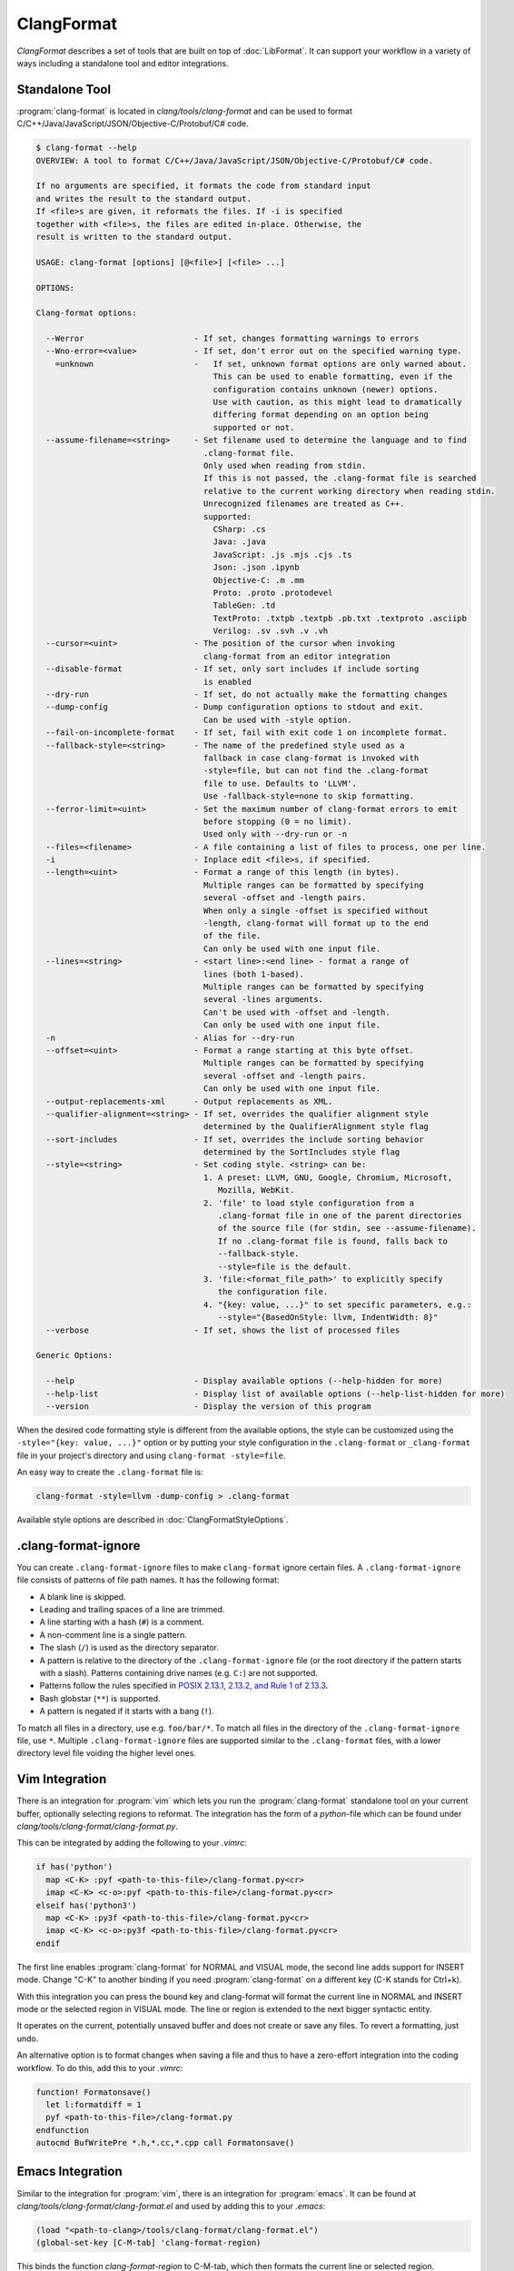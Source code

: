 ===========
ClangFormat
===========

`ClangFormat` describes a set of tools that are built on top of
:doc:`LibFormat`. It can support your workflow in a variety of ways including a
standalone tool and editor integrations.


Standalone Tool
===============

:program:`clang-format` is located in `clang/tools/clang-format` and can be used
to format C/C++/Java/JavaScript/JSON/Objective-C/Protobuf/C# code.

.. START_FORMAT_HELP

.. code-block:: console

  $ clang-format --help
  OVERVIEW: A tool to format C/C++/Java/JavaScript/JSON/Objective-C/Protobuf/C# code.

  If no arguments are specified, it formats the code from standard input
  and writes the result to the standard output.
  If <file>s are given, it reformats the files. If -i is specified
  together with <file>s, the files are edited in-place. Otherwise, the
  result is written to the standard output.

  USAGE: clang-format [options] [@<file>] [<file> ...]

  OPTIONS:

  Clang-format options:

    --Werror                       - If set, changes formatting warnings to errors
    --Wno-error=<value>            - If set, don't error out on the specified warning type.
      =unknown                     -   If set, unknown format options are only warned about.
                                       This can be used to enable formatting, even if the
                                       configuration contains unknown (newer) options.
                                       Use with caution, as this might lead to dramatically
                                       differing format depending on an option being
                                       supported or not.
    --assume-filename=<string>     - Set filename used to determine the language and to find
                                     .clang-format file.
                                     Only used when reading from stdin.
                                     If this is not passed, the .clang-format file is searched
                                     relative to the current working directory when reading stdin.
                                     Unrecognized filenames are treated as C++.
                                     supported:
                                       CSharp: .cs
                                       Java: .java
                                       JavaScript: .js .mjs .cjs .ts
                                       Json: .json .ipynb
                                       Objective-C: .m .mm
                                       Proto: .proto .protodevel
                                       TableGen: .td
                                       TextProto: .txtpb .textpb .pb.txt .textproto .asciipb
                                       Verilog: .sv .svh .v .vh
    --cursor=<uint>                - The position of the cursor when invoking
                                     clang-format from an editor integration
    --disable-format               - If set, only sort includes if include sorting
                                     is enabled
    --dry-run                      - If set, do not actually make the formatting changes
    --dump-config                  - Dump configuration options to stdout and exit.
                                     Can be used with -style option.
    --fail-on-incomplete-format    - If set, fail with exit code 1 on incomplete format.
    --fallback-style=<string>      - The name of the predefined style used as a
                                     fallback in case clang-format is invoked with
                                     -style=file, but can not find the .clang-format
                                     file to use. Defaults to 'LLVM'.
                                     Use -fallback-style=none to skip formatting.
    --ferror-limit=<uint>          - Set the maximum number of clang-format errors to emit
                                     before stopping (0 = no limit).
                                     Used only with --dry-run or -n
    --files=<filename>             - A file containing a list of files to process, one per line.
    -i                             - Inplace edit <file>s, if specified.
    --length=<uint>                - Format a range of this length (in bytes).
                                     Multiple ranges can be formatted by specifying
                                     several -offset and -length pairs.
                                     When only a single -offset is specified without
                                     -length, clang-format will format up to the end
                                     of the file.
                                     Can only be used with one input file.
    --lines=<string>               - <start line>:<end line> - format a range of
                                     lines (both 1-based).
                                     Multiple ranges can be formatted by specifying
                                     several -lines arguments.
                                     Can't be used with -offset and -length.
                                     Can only be used with one input file.
    -n                             - Alias for --dry-run
    --offset=<uint>                - Format a range starting at this byte offset.
                                     Multiple ranges can be formatted by specifying
                                     several -offset and -length pairs.
                                     Can only be used with one input file.
    --output-replacements-xml      - Output replacements as XML.
    --qualifier-alignment=<string> - If set, overrides the qualifier alignment style
                                     determined by the QualifierAlignment style flag
    --sort-includes                - If set, overrides the include sorting behavior
                                     determined by the SortIncludes style flag
    --style=<string>               - Set coding style. <string> can be:
                                     1. A preset: LLVM, GNU, Google, Chromium, Microsoft,
                                        Mozilla, WebKit.
                                     2. 'file' to load style configuration from a
                                        .clang-format file in one of the parent directories
                                        of the source file (for stdin, see --assume-filename).
                                        If no .clang-format file is found, falls back to
                                        --fallback-style.
                                        --style=file is the default.
                                     3. 'file:<format_file_path>' to explicitly specify
                                        the configuration file.
                                     4. "{key: value, ...}" to set specific parameters, e.g.:
                                        --style="{BasedOnStyle: llvm, IndentWidth: 8}"
    --verbose                      - If set, shows the list of processed files

  Generic Options:

    --help                         - Display available options (--help-hidden for more)
    --help-list                    - Display list of available options (--help-list-hidden for more)
    --version                      - Display the version of this program


.. END_FORMAT_HELP

When the desired code formatting style is different from the available options,
the style can be customized using the ``-style="{key: value, ...}"`` option or
by putting your style configuration in the ``.clang-format`` or ``_clang-format``
file in your project's directory and using ``clang-format -style=file``.

An easy way to create the ``.clang-format`` file is:

.. code-block:: console

  clang-format -style=llvm -dump-config > .clang-format

Available style options are described in :doc:`ClangFormatStyleOptions`.

.clang-format-ignore
====================

You can create ``.clang-format-ignore`` files to make ``clang-format`` ignore
certain files. A ``.clang-format-ignore`` file consists of patterns of file path
names. It has the following format:

* A blank line is skipped.
* Leading and trailing spaces of a line are trimmed.
* A line starting with a hash (``#``) is a comment.
* A non-comment line is a single pattern.
* The slash (``/``) is used as the directory separator.
* A pattern is relative to the directory of the ``.clang-format-ignore`` file
  (or the root directory if the pattern starts with a slash). Patterns
  containing drive names (e.g. ``C:``) are not supported.
* Patterns follow the rules specified in `POSIX 2.13.1, 2.13.2, and Rule 1 of
  2.13.3 <https://pubs.opengroup.org/onlinepubs/9699919799/utilities/
  V3_chap02.html#tag_18_13>`_.
* Bash globstar (``**``) is supported.
* A pattern is negated if it starts with a bang (``!``).

To match all files in a directory, use e.g. ``foo/bar/*``. To match all files in
the directory of the ``.clang-format-ignore`` file, use ``*``.
Multiple ``.clang-format-ignore`` files are supported similar to the
``.clang-format`` files, with a lower directory level file voiding the higher
level ones.

Vim Integration
===============

There is an integration for :program:`vim` which lets you run the
:program:`clang-format` standalone tool on your current buffer, optionally
selecting regions to reformat. The integration has the form of a `python`-file
which can be found under `clang/tools/clang-format/clang-format.py`.

This can be integrated by adding the following to your `.vimrc`:

.. code-block:: vim

  if has('python')
    map <C-K> :pyf <path-to-this-file>/clang-format.py<cr>
    imap <C-K> <c-o>:pyf <path-to-this-file>/clang-format.py<cr>
  elseif has('python3')
    map <C-K> :py3f <path-to-this-file>/clang-format.py<cr>
    imap <C-K> <c-o>:py3f <path-to-this-file>/clang-format.py<cr>
  endif

The first line enables :program:`clang-format` for NORMAL and VISUAL mode, the
second line adds support for INSERT mode. Change "C-K" to another binding if
you need :program:`clang-format` on a different key (C-K stands for Ctrl+k).

With this integration you can press the bound key and clang-format will
format the current line in NORMAL and INSERT mode or the selected region in
VISUAL mode. The line or region is extended to the next bigger syntactic
entity.

It operates on the current, potentially unsaved buffer and does not create
or save any files. To revert a formatting, just undo.

An alternative option is to format changes when saving a file and thus to
have a zero-effort integration into the coding workflow. To do this, add this to
your `.vimrc`:

.. code-block:: vim

  function! Formatonsave()
    let l:formatdiff = 1
    pyf <path-to-this-file>/clang-format.py
  endfunction
  autocmd BufWritePre *.h,*.cc,*.cpp call Formatonsave()


Emacs Integration
=================

Similar to the integration for :program:`vim`, there is an integration for
:program:`emacs`. It can be found at `clang/tools/clang-format/clang-format.el`
and used by adding this to your `.emacs`:

.. code-block:: common-lisp

  (load "<path-to-clang>/tools/clang-format/clang-format.el")
  (global-set-key [C-M-tab] 'clang-format-region)

This binds the function `clang-format-region` to C-M-tab, which then formats the
current line or selected region.


BBEdit Integration
==================

:program:`clang-format` cannot be used as a text filter with BBEdit, but works
well via a script. The AppleScript to do this integration can be found at
`clang/tools/clang-format/clang-format-bbedit.applescript`; place a copy in
`~/Library/Application Support/BBEdit/Scripts`, and edit the path within it to
point to your local copy of :program:`clang-format`.

With this integration you can select the script from the Script menu and
:program:`clang-format` will format the selection. Note that you can rename the
menu item by renaming the script, and can assign the menu item a keyboard
shortcut in the BBEdit preferences, under Menus & Shortcuts.


CLion Integration
=================

:program:`clang-format` is integrated into `CLion <https://www.jetbrains
.com/clion/>`_ as an alternative code formatter. CLion turns it on
automatically when there is a ``.clang-format`` file under the project root.
Code style rules are applied as you type, including indentation,
auto-completion, code generation, and refactorings.

:program:`clang-format` can also be enabled without a ``.clang-format`` file.
In this case, CLion prompts you to create one based on the current IDE settings
or the default LLVM style.


Visual Studio Integration
=========================

Download the latest Visual Studio extension from the `alpha build site
<https://llvm.org/builds/>`_. The default key-binding is Ctrl-R,Ctrl-F.


Visual Studio Code Integration
==============================

Get the latest Visual Studio Code extension from the `Visual Studio Marketplace <https://marketplace.visualstudio.com/items?itemName=xaver.clang-format>`_. The default key-binding is Alt-Shift-F.

Git integration
===============

The script `clang/tools/clang-format/git-clang-format` can be used to
format just the lines touched in git commits:

.. code-block:: console

  % git clang-format -h
  usage: git clang-format [OPTIONS] [<commit>] [<commit>|--staged] [--] [<file>...]

  If zero or one commits are given, run clang-format on all lines that differ
  between the working directory and <commit>, which defaults to HEAD.  Changes are
  only applied to the working directory, or in the stage/index.

  Examples:
    To format staged changes, i.e everything that's been `git add`ed:
      git clang-format

    To also format everything touched in the most recent commit:
      git clang-format HEAD~1

    If you're on a branch off main, to format everything touched on your branch:
      git clang-format main

  If two commits are given (requires --diff), run clang-format on all lines in the
  second <commit> that differ from the first <commit>.

  The following git-config settings set the default of the corresponding option:
    clangFormat.binary
    clangFormat.commit
    clangFormat.extensions
    clangFormat.style

  positional arguments:
    <commit>              revision from which to compute the diff
    <file>...             if specified, only consider differences in these files

  optional arguments:
    -h, --help            show this help message and exit
    --binary BINARY       path to clang-format
    --commit COMMIT       default commit to use if none is specified
    --diff                print a diff instead of applying the changes
    --diffstat            print a diffstat instead of applying the changes
    --extensions EXTENSIONS
                          comma-separated list of file extensions to format, excluding the period and case-insensitive
    -f, --force           allow changes to unstaged files
    -p, --patch           select hunks interactively
    -q, --quiet           print less information
    --staged, --cached    format lines in the stage instead of the working dir
    --style STYLE         passed to clang-format
    -v, --verbose         print extra information


Script for patch reformatting
=============================

The python script `clang/tools/clang-format/clang-format-diff.py` parses the
output of a unified diff and reformats all contained lines with
:program:`clang-format`.

.. code-block:: console

  usage: clang-format-diff.py [-h] [-i] [-p NUM] [-regex PATTERN] [-iregex PATTERN] [-sort-includes] [-v] [-style STYLE]
                              [-fallback-style FALLBACK_STYLE] [-binary BINARY]

  This script reads input from a unified diff and reformats all the changed
  lines. This is useful to reformat all the lines touched by a specific patch.
  Example usage for git/svn users:

    git diff -U0 --no-color --relative HEAD^ | clang-format-diff.py -p1 -i
    svn diff --diff-cmd=diff -x-U0 | clang-format-diff.py -i

  It should be noted that the filename contained in the diff is used unmodified
  to determine the source file to update. Users calling this script directly
  should be careful to ensure that the path in the diff is correct relative to the
  current working directory.

  optional arguments:
    -h, --help            show this help message and exit
    -i                    apply edits to files instead of displaying a diff
    -p NUM                strip the smallest prefix containing P slashes
    -regex PATTERN        custom pattern selecting file paths to reformat (case sensitive, overrides -iregex)
    -iregex PATTERN       custom pattern selecting file paths to reformat (case insensitive, overridden by -regex)
    -sort-includes        let clang-format sort include blocks
    -v, --verbose         be more verbose, ineffective without -i
    -style STYLE          formatting style to apply (LLVM, GNU, Google, Chromium, Microsoft, Mozilla, WebKit)
    -fallback-style FALLBACK_STYLE
                          The name of the predefined style used as a fallback in case clang-format is invoked with-style=file, but can not
                          find the .clang-formatfile to use.
    -binary BINARY        location of binary to use for clang-format

To reformat all the lines in the latest Mercurial/:program:`hg` commit, do:

.. code-block:: console

  hg diff -U0 --color=never | clang-format-diff.py -i -p1

The option `-U0` will create a diff without context lines (the script would format
those as well).

These commands use the file paths shown in the diff output
so they will only work from the root of the repository.
